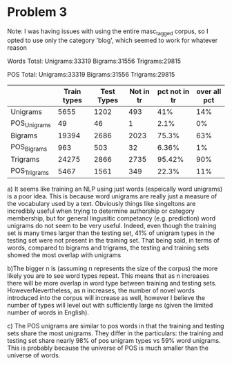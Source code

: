 * Problem 3
Note: I was having issues with using the entire masc_tagged corpus,
so I opted to use only the category 'blog', which seemed to work for
whatever reason

Words Total:
Unigrams:33319
Bigrams:31556
Trigrams:29815

POS Total:
Unigrams:33319
Bigrams:31556
Trigrams:29815

|              | Train types | Test Types | Not in tr | pct not in tr | over all pct |
|--------------+-------------+------------+-----------+---------------+--------------|
| Unigrams     |        5655 |       1202 |       493 |           41% |          14% |
| POS_Unigrams |          49 |         46 |         1 |          2.1% |           0% |
| Bigrams      |       19394 |       2686 |      2023 |         75.3% |          63% |
| POS_Bigrams  |         963 |        503 |        32 |         6.36% |           1% |
| Trigrams     |       24275 |       2866 |      2735 |        95.42% |          90% |
| POS_Trigrams |        5467 |       1561 |       349 |         22.3% |          11% |


a) It seems like training an NLP using just words (espeically word unigrams) is a poor idea. This is because word unigrams 
are really just a measure of the vocabulary used by a text. Obviously things like singeltons are incredibly useful when trying
to determine authorship or category membership, but for general lingusitic competancy (e.g. prediction) word unigrams do not seem
to be very useful. Indeed, even though the training set is many times larger than the testing set, 41% of unigram types in the testing
set were not present in the training set. That being said, in terms of words, compared to bigrams and trigrams, the testing and training sets 
showed the most overlap with unigrams

b)The bigger n is (assuming n represents the size of the corpus) the more likely you are to see word types repeat. This means that as n increases
there will be more overlap in word type between training and testing sets. HoweverNevertheless, as n increases, the number of novel words introduced
into the corpus will increase as well, however I believe the number of types will level out with sufficiently large ns (given the limited number of words in English).

c) The POS unigrams are similar to pos words in that the training and testing sets share the most unigrams. They differ in the particulars: 
the training and testing set share nearly 98% of pos unigram types vs 59% word unigrams. This is probably because the universe of POS is much
smaller than the universe of words.
